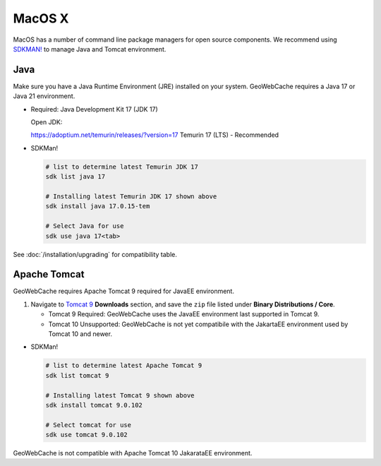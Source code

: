 .. _macosx:

MacOS X
=======

MacOS has a number of command line package managers for open source components. We recommend using `SDKMAN! <https://sdkman.io/>`_ to manage Java and Tomcat environment.

Java
----

Make sure you have a Java Runtime Environment (JRE) installed on your system. GeoWebCache requires a Java 17 or Java 21 environment.

* Required: Java Development Kit 17 (JDK 17)

  Open JDK:

  https://adoptium.net/temurin/releases/?version=17 Temurin 17 (LTS) - Recommended

* SDKMan!
  
  .. code-block:: bash
  
     # list to determine latest Temurin JDK 17
     sdk list java 17
     
     # Installing latest Temurin JDK 17 shown above
     sdk install java 17.0.15-tem
     
     # Select Java for use 
     sdk use java 17<tab>

See :doc:`/installation/upgrading` for compatibility table.

Apache Tomcat
-------------

GeoWebCache requires Apache Tomcat 9 required for JavaEE environment.

1. Navigate to `Tomcat 9 <https://tomcat.apache.org/download-90.cgi>`_ **Downloads** section, and save the ``zip`` file listed under **Binary Distributions / Core**.

   * Tomcat 9 Required: GeoWebCache uses the JavaEE environment last supported in Tomcat 9.
   
   * Tomcat 10 Unsupported: GeoWebCache is not yet compatibile with the JakartaEE environment used by Tomcat 10 and newer.

* SDKMan!

  .. code-block:: bash
  
     # list to determine latest Apache Tomcat 9
     sdk list tomcat 9 
     
     # Installing latest Tomcat 9 shown above
     sdk install tomcat 9.0.102 
     
     # Select tomcat for use
     sdk use tomcat 9.0.102 

GeoWebCache is not compatible with Apache Tomcat 10 JakarataEE environment.
